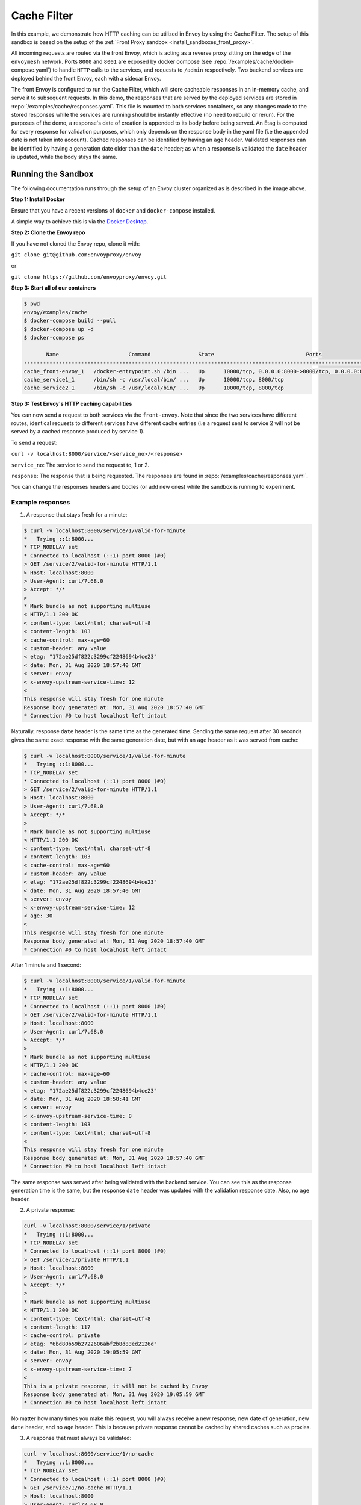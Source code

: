 .. _install_sandboxes_cache_filter:

Cache Filter
============
.. TODO(yosrym93): When a documentation is written for a production-ready Cache Filter, link to it through this doc.

In this example, we demonstrate how HTTP caching can be utilized in Envoy by using the Cache Filter. 
The setup of this sandbox is based on the setup of the :ref:`Front Proxy sandbox <install_sandboxes_front_proxy>`.

All incoming requests are routed via the front Envoy, which is acting as a reverse proxy sitting on
the edge of the ``envoymesh`` network. Ports ``8000`` and ``8001`` are exposed by docker
compose (see :repo:`/examples/cache/docker-compose.yaml`) to handle ``HTTP`` calls
to the services, and requests to ``/admin`` respectively. Two backend services are deployed behind the front Envoy, each with a sidecar Envoy.

The front Envoy is configured to run the Cache Filter, which will store cacheable responses in an in-memory cache, 
and serve it to subsequent requests. In this demo, the responses that are served by the deployed services are stored in :repo:`/examples/cache/responses.yaml`. 
This file is mounted to both services containers, so any changes made to the stored responses while the services are running should be instantly effective (no need to rebuild or rerun). 
For the purposes of the demo, a response's date of creation is appended to its body before being served. 
An Etag is computed for every response for validation purposes, which only depends on the response body in the yaml file (i.e the appended date is not taken into account). 
Cached responses can be identified by having an ``age`` header. Validated responses can be identified by having a generation date older than the ``date`` header;
as when a response is validated the ``date`` header is updated, while the body stays the same.

Running the Sandbox
~~~~~~~~~~~~~~~~~~~

The following documentation runs through the setup of an Envoy cluster organized
as is described in the image above.

**Step 1: Install Docker**

Ensure that you have a recent versions of ``docker`` and ``docker-compose`` installed.

A simple way to achieve this is via the `Docker Desktop <https://www.docker.com/products/docker-desktop>`_.

**Step 2: Clone the Envoy repo**

If you have not cloned the Envoy repo, clone it with:

``git clone git@github.com:envoyproxy/envoy``

or

``git clone https://github.com/envoyproxy/envoy.git``

**Step 3: Start all of our containers**

.. code-block:: console

    $ pwd
    envoy/examples/cache
    $ docker-compose build --pull
    $ docker-compose up -d
    $ docker-compose ps

           Name                      Command               State                             Ports                          
    ------------------------------------------------------------------------------------------------------------------------
    cache_front-envoy_1   /docker-entrypoint.sh /bin ...   Up      10000/tcp, 0.0.0.0:8000->8000/tcp, 0.0.0.0:8001->8001/tcp
    cache_service1_1      /bin/sh -c /usr/local/bin/ ...   Up      10000/tcp, 8000/tcp                                      
    cache_service2_1      /bin/sh -c /usr/local/bin/ ...   Up      10000/tcp, 8000/tcp    

**Step 3: Test Envoy's HTTP caching capabilities**

You can now send a request to both services via the ``front-envoy``. Note that since the two services have different routes,
identical requests to different services have different cache entries (i.e a request sent to service 2 will not be served by a cached
response produced by service 1).

To send a request: 

``curl -v localhost:8000/service/<service_no>/<response>``

``service_no``: The service to send the request to, 1 or 2.

``response``: The response that is being requested. The responses are found in :repo:`/examples/cache/responses.yaml`.

You can change the responses headers and bodies (or add new ones) while the sandbox is running to experiment.

Example responses
^^^^^^^^^^^^^^^^^^^^^
1. A response that stays fresh for a minute:

.. code-block:: console

    $ curl -v localhost:8000/service/1/valid-for-minute
    *   Trying ::1:8000...
    * TCP_NODELAY set
    * Connected to localhost (::1) port 8000 (#0)
    > GET /service/2/valid-for-minute HTTP/1.1
    > Host: localhost:8000
    > User-Agent: curl/7.68.0
    > Accept: */*
    > 
    * Mark bundle as not supporting multiuse
    < HTTP/1.1 200 OK
    < content-type: text/html; charset=utf-8
    < content-length: 103
    < cache-control: max-age=60
    < custom-header: any value
    < etag: "172ae25df822c3299cf2248694b4ce23"
    < date: Mon, 31 Aug 2020 18:57:40 GMT
    < server: envoy
    < x-envoy-upstream-service-time: 12
    < 
    This response will stay fresh for one minute
    Response body generated at: Mon, 31 Aug 2020 18:57:40 GMT
    * Connection #0 to host localhost left intact

Naturally, response ``date`` header is the same time as the generated time.
Sending the same request after 30 seconds gives the same exact response with the same generation date, 
but with an ``age`` header as it was served from cache:

.. code-block:: console

    $ curl -v localhost:8000/service/1/valid-for-minute
    *   Trying ::1:8000...
    * TCP_NODELAY set
    * Connected to localhost (::1) port 8000 (#0)
    > GET /service/2/valid-for-minute HTTP/1.1
    > Host: localhost:8000
    > User-Agent: curl/7.68.0
    > Accept: */*
    > 
    * Mark bundle as not supporting multiuse
    < HTTP/1.1 200 OK
    < content-type: text/html; charset=utf-8
    < content-length: 103
    < cache-control: max-age=60
    < custom-header: any value
    < etag: "172ae25df822c3299cf2248694b4ce23"
    < date: Mon, 31 Aug 2020 18:57:40 GMT
    < server: envoy
    < x-envoy-upstream-service-time: 12
    < age: 30
    < 
    This response will stay fresh for one minute
    Response body generated at: Mon, 31 Aug 2020 18:57:40 GMT
    * Connection #0 to host localhost left intact

After 1 minute and 1 second:

.. code-block:: console

    $ curl -v localhost:8000/service/1/valid-for-minute
    *   Trying ::1:8000...
    * TCP_NODELAY set
    * Connected to localhost (::1) port 8000 (#0)
    > GET /service/2/valid-for-minute HTTP/1.1
    > Host: localhost:8000
    > User-Agent: curl/7.68.0
    > Accept: */*
    > 
    * Mark bundle as not supporting multiuse
    < HTTP/1.1 200 OK
    < cache-control: max-age=60
    < custom-header: any value
    < etag: "172ae25df822c3299cf2248694b4ce23"
    < date: Mon, 31 Aug 2020 18:58:41 GMT
    < server: envoy
    < x-envoy-upstream-service-time: 8
    < content-length: 103
    < content-type: text/html; charset=utf-8
    < 
    This response will stay fresh for one minute
    Response body generated at: Mon, 31 Aug 2020 18:57:40 GMT
    * Connection #0 to host localhost left intact

The same response was served after being validated with the backend service. 
You can see this as the response generation time is the same, 
but the response ``date`` header was updated with the validation response date. 
Also, no ``age`` header.

2. A private response:

.. code-block:: console

    curl -v localhost:8000/service/1/private
    *   Trying ::1:8000...
    * TCP_NODELAY set
    * Connected to localhost (::1) port 8000 (#0)
    > GET /service/1/private HTTP/1.1
    > Host: localhost:8000
    > User-Agent: curl/7.68.0
    > Accept: */*
    > 
    * Mark bundle as not supporting multiuse
    < HTTP/1.1 200 OK
    < content-type: text/html; charset=utf-8
    < content-length: 117
    < cache-control: private
    < etag: "6bd80b59b2722606abf2b8d83ed2126d"
    < date: Mon, 31 Aug 2020 19:05:59 GMT
    < server: envoy
    < x-envoy-upstream-service-time: 7
    < 
    This is a private response, it will not be cached by Envoy
    Response body generated at: Mon, 31 Aug 2020 19:05:59 GMT
    * Connection #0 to host localhost left intact

No matter how many times you make this request, you will always receive a new response; 
new date of generation, new ``date`` header, and no ``age`` header. 
This is because private response cannot be cached by shared caches such as proxies.

3. A response that must always be validated:

.. code-block:: console

    curl -v localhost:8000/service/1/no-cache
    *   Trying ::1:8000...
    * TCP_NODELAY set
    * Connected to localhost (::1) port 8000 (#0)
    > GET /service/1/no-cache HTTP/1.1
    > Host: localhost:8000
    > User-Agent: curl/7.68.0
    > Accept: */*
    > 
    * Mark bundle as not supporting multiuse
    < HTTP/1.1 200 OK
    < cache-control: max-age=0, no-cache
    < etag: "ce39a53bd6bb8abdb2488a5a375397e4"
    < date: Mon, 31 Aug 2020 19:07:16 GMT
    < server: envoy
    < x-envoy-upstream-service-time: 8
    < content-length: 130
    < content-type: text/html; charset=utf-8
    < 
    This response can be cached, but it has to be validated on each request
    Response body generated at: Mon, 31 Aug 2020 18:48:42 GMT
    * Connection #0 to host localhost left intact

After a few seconds:

.. code-block:: console

    curl -v localhost:8000/service/1/no-cache
    *   Trying ::1:8000...
    * TCP_NODELAY set
    * Connected to localhost (::1) port 8000 (#0)
    > GET /service/1/no-cache HTTP/1.1
    > Host: localhost:8000
    > User-Agent: curl/7.68.0
    > Accept: */*
    > 
    * Mark bundle as not supporting multiuse
    < HTTP/1.1 200 OK
    < cache-control: max-age=0, no-cache
    < etag: "ce39a53bd6bb8abdb2488a5a375397e4"
    < date: Mon, 31 Aug 2020 19:07:22 GMT
    < server: envoy
    < x-envoy-upstream-service-time: 7
    < content-length: 130
    < content-type: text/html; charset=utf-8
    < age: 6
    < 
    Response body generated at: Mon, 31 Aug 2020 18:48:42 GMT
    * Connection #0 to host localhost left intact

You will receive a cached response, identified by the ``age`` header and the same generation time. 
However, the ``date`` header will always be updated as this response will always be validated first.

If you change the response body in the yaml file:

.. code-block:: console

    curl -v localhost:8000/service/1/no-cache
    *   Trying ::1:8000...
    * TCP_NODELAY set
    * Connected to localhost (::1) port 8000 (#0)
    > GET /service/1/no-cache HTTP/1.1
    > Host: localhost:8000
    > User-Agent: curl/7.68.0
    > Accept: */*
    > 
    * Mark bundle as not supporting multiuse
    < HTTP/1.1 200 OK
    < content-type: text/html; charset=utf-8
    < content-length: 133
    < cache-control: max-age=0, no-cache
    < etag: "f4768af0ac9f6f54f88169a1f3ecc9f3"
    < date: Mon, 31 Aug 2020 19:10:25 GMT
    < server: envoy
    < x-envoy-upstream-service-time: 8
    < 
    This response can be cached, but it has to be validated on each request!!!
    Response body generated at: Mon, 31 Aug 2020 19:10:2

You will receive a new response that's served from the backend.

You can also add new responses to the yaml file with different ``cache-control`` headers and start experimenting!
Different ``cache-control`` headers can be found in 
the `MDN Web Docs <https://developer.mozilla.org/en-US/docs/Web/HTTP/Headers/Cache-Control>`_.